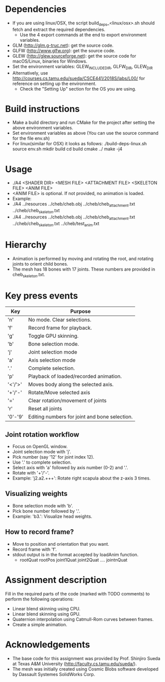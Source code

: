 * Dependencies
  - If you are using linux/OSX, the script build_deps_<linux/osx>.sh should fetch and extract the
    required dependencies.
    - Use the 4 export commands at the end to export environment variables.
  - GLM (http://glm.g-truc.net): get the source code.
  - GLFW (http://www.glfw.org): get the source code.
  - GLEW (http://glew.sourceforge.net): get the source code for macOS/Linux, binaries for Windows.
  - Set the environment variables: GLEW_INCLUDE_DIR, GLFW_DIR, GLEW_DIR
  - Alternatively, use http://courses.cs.tamu.edu/sueda/CSCE441/2018S/labs/L00/ for reference on
    setting up the environment.
    - Check the "Setting Up" section for the OS you are using.

* Build instructions
  - Make a build directory and run CMake for the project after setting the above environment variables.
  - Set environment variables as above (You can use the source command for the file env.sh)
  - For linux(similar for OSX) it looks as follows:
    ./build-deps-linux.sh
    source env.sh
    mkdir build
    cd build
    cmake ../
    make -j4

* Usage
  - ./A4 <SHADER DIR> <MESH FILE> <ATTACHMENT FILE> <SKELETON FILE> <ANIM FILE>
  - <ANIM FILE> is optional. If not provided, no animation is loaded.
  - Example:
  - ./A4 ../resources ../cheb/cheb.obj ../cheb/cheb_attachment.txt ../cheb/cheb_skeleton.txt
  - ./A4 ../resources ../cheb/cheb.obj ../cheb/cheb_attachment.txt ../cheb/cheb_skeleton.txt ../cheb/test_anim.txt

* Hierarchy
  - Animation is performed by moving and rotating the root, and rotating joints to orient child bones.
  - The mesh has 18 bones with 17 joints. These numbers are provided in cheb_skeleton.txt.

* Key press events
  |---------+-----------------------------------------------|
  | Key     | Purpose                                       |
  |---------+-----------------------------------------------|
  | 'n'     | No mode. Clear selections.                    |
  | 'f'     | Record frame for playback.                    |
  | 'g'     | Toggle GPU skinning.                          |
  | 'b'     | Bone selection mode.                          |
  | 'j'     | Joint selection mode                          |
  | 'a'     | Axis selection mode                           |
  | '.'     | Complete selection.                           |
  | 'p'     | Playback of loaded/recorded animation.        |
  | '<'/'>' | Moves body along the selected axis.           |
  | '+'/'-' | Rotate/Move selected axis                     |
  | '='     | Clear rotation/movement of joints             |
  | 'r'     | Reset all joints                              |
  | '0'-'9' | Editing numbers for joint and bone selection. |
  |---------+-----------------------------------------------|

** Joint rotation workflow
   - Focus on OpenGL window.
   - Joint selection mode with 'j'.
   - Pick number (say '12' for joint index 12).
   - Use '.' to complete selection.
   - Select axis with 'a' followed by axis number (0-2) and '.'.
   - Rotate with '+'/'-'.
   - Example: 'j2.a2.+++':  Rotate right scapula about the z-axis 3 times.

** Visualizing weights
   - Bone selection mode with 'b'.
   - Pick bone number followed by '.'.
   - Example: 'b3.': Visualize head weights.

** How to record frame?
   - Move to position and orientation that you want.
   - Record frame with 'f'.
   - stdout output is in the format accepted by loadAnim function.
     - rootQuat rootPos joint1Quat joint2Quat .... jointnQuat

* Assignment description
  Fill in the required parts of the code (marked with TODO comments) to perform the following
  operations:
  - Linear blend skinning using CPU.
  - Linear blend skinning using GPU.
  - Quaternion interpolation using Catmull-Rom curves between frames.
  - Create a simple animation.

* Acknowledgements
  - The base code for this assignment was provided by Prof. Shinjiro Sueda at Texas A&M University
    (http://faculty.cs.tamu.edu/sueda/).
  - The mesh was initially created using Cosmic Blobs software developed by Dassault Systemes
    SolidWorks Corp.
